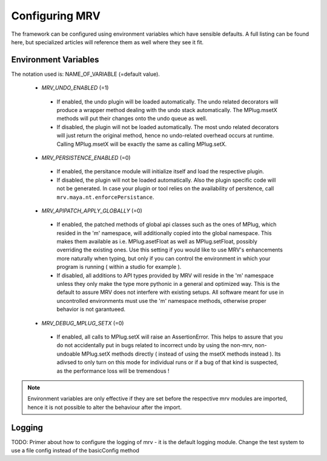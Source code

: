 ###############
Configuring MRV
###############
The framework can be configured using environment variables which have sensible defaults. A full listing can be found here, but specialized articles will reference them as well where they see it fit.

*********************
Environment Variables
*********************

The notation used is: NAME_OF_VARIABLE (=default value).

 * *MRV_UNDO_ENABLED* (=1)
 
  * If enabled, the undo plugin will be loaded automatically. The undo related decorators will produce a wrapper method dealing with the undo stack automatically. The MPlug.msetX methods will put their changes onto the undo queue as well.
  * If disabled, the plugin will not be loaded automatically. The most undo related decorators will just return the original method, hence no undo-related overhead occurs at runtime. Calling MPlug.msetX will be exactly the same as calling MPlug.setX.
 
 * *MRV_PERSISTENCE_ENABLED* (=0)
 
  * If enabled, the persitance module will initialize itself and load the respective plugin.
  * If disabled, the plugin will not be loaded automatically. Also the plugin specific code will not be generated. In case your plugin or tool relies on the availability of persitence, call ``mrv.maya.nt.enforcePersistance``.
  
 * *MRV_APIPATCH_APPLY_GLOBALLY* (=0)
 
  * If enabled, the patched methods of global api classes such as the ones of MPlug, which resided in the 'm' namespace, will additionally copied into the global namespace. This makes them available as i.e. MPlug.asetFloat as well as MPlug.setFloat, possibly overriding the existing ones. Use this setting if you would like to use MRV's enhancements more naturally when typing, but only if you can control the environment in which your program is running (  within a studio for example ).
  * If disabled, all additions to API types provided by MRV will reside in the 'm' namespace unless they only make the type more pythonic in a general and optimized way. This is the default to assure MRV does not interfere with existing setups. All software meant for use in uncontrolled environments must use the 'm' namespace methods, otherwise proper behavior is not garantueed.
  
 * *MRV_DEBUG_MPLUG_SETX* (=0)
 
  * If enabled, all calls to MPlug.setX will raise an AssertionError. This helps to assure that you do not accidentally put in bugs related to incorrect undo by using the non-mrv, non-undoable MPlug.setX methods directly ( instead of using the msetX methods instead ). Its adivsed to only turn on this mode for individual runs or if a bug of that kind is suspected, as the performance loss will be tremendous !
  
.. note:: Environment variables are only effective if they are set before the respective mrv modules are imported, hence it is not possible to alter the behaviour after the import.

*******
Logging
*******
TODO: Primer about how to configure the logging of mrv - it is the default logging module. Change the test system to use a file config instead of the basicConfig method
